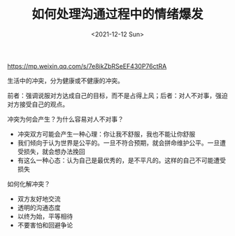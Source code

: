 #+TITLE: 如何处理沟通过程中的情绪爆发
#+DATE: <2021-12-12 Sun>
#+TAGS[]: 他山之石

[[https://mp.weixin.qq.com/s/7e8ikZbRSeEF430P76ctRA]]

生活中的冲突，分为健康或不健康的冲突。

前者：强调说服对方达成自己的目标，而不是占得上风；后者：对人不对事，强迫对方接受自己的观点。

冲突为何会产生？为什么容易对人不对事？

- 冲突双方可能会产生一种心理：你让我不舒服，我也不能让你舒服
- 我们倾向于认为世界是公平的。一旦不符合预期，就会拼命维护公平。一旦遭受损失，就会想办法挽回
- 有这么一种心态：认为自己是最优秀的，是不平凡的。这样的自己不可能遭受损失

如何化解冲突？

- 双方友好地交流
- 透明的沟通态度
- 以终为始，平等相待
- 不要害怕和回避争论

